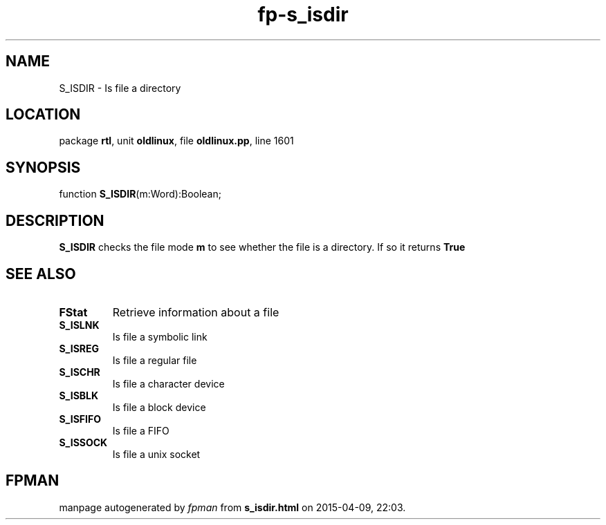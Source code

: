 .\" file autogenerated by fpman
.TH "fp-s_isdir" 3 "2014-03-14" "fpman" "Free Pascal Programmer's Manual"
.SH NAME
S_ISDIR - Is file a directory
.SH LOCATION
package \fBrtl\fR, unit \fBoldlinux\fR, file \fBoldlinux.pp\fR, line 1601
.SH SYNOPSIS
function \fBS_ISDIR\fR(m:Word):Boolean;
.SH DESCRIPTION
\fBS_ISDIR\fR checks the file mode \fBm\fR to see whether the file is a directory. If so it returns \fBTrue\fR 


.SH SEE ALSO
.TP
.B FStat
Retrieve information about a file
.TP
.B S_ISLNK
Is file a symbolic link
.TP
.B S_ISREG
Is file a regular file
.TP
.B S_ISCHR
Is file a character device
.TP
.B S_ISBLK
Is file a block device
.TP
.B S_ISFIFO
Is file a FIFO
.TP
.B S_ISSOCK
Is file a unix socket

.SH FPMAN
manpage autogenerated by \fIfpman\fR from \fBs_isdir.html\fR on 2015-04-09, 22:03.

